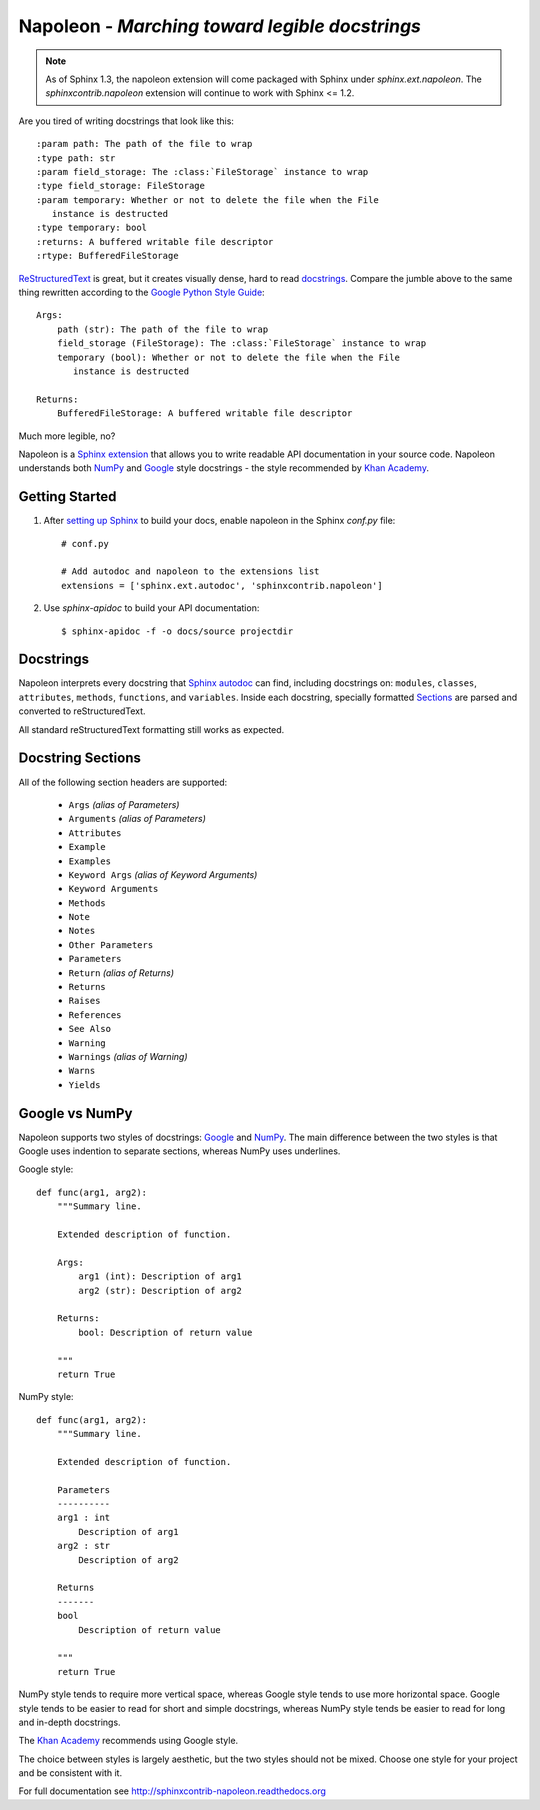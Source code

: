 Napoleon - *Marching toward legible docstrings*
===============================================

.. note:: As of Sphinx 1.3, the napoleon extension will come packaged with
   Sphinx under `sphinx.ext.napoleon`. The `sphinxcontrib.napoleon` extension
   will continue to work with Sphinx <= 1.2.

Are you tired of writing docstrings that look like this::

    :param path: The path of the file to wrap
    :type path: str
    :param field_storage: The :class:`FileStorage` instance to wrap
    :type field_storage: FileStorage
    :param temporary: Whether or not to delete the file when the File
       instance is destructed
    :type temporary: bool
    :returns: A buffered writable file descriptor
    :rtype: BufferedFileStorage

`ReStructuredText`_ is great, but it creates visually dense, hard to read
`docstrings`_. Compare the jumble above to the same thing rewritten
according to the `Google Python Style Guide`_::

    Args:
        path (str): The path of the file to wrap
        field_storage (FileStorage): The :class:`FileStorage` instance to wrap
        temporary (bool): Whether or not to delete the file when the File
           instance is destructed

    Returns:
        BufferedFileStorage: A buffered writable file descriptor

Much more legible, no?

Napoleon is a `Sphinx extension`_ that allows you to write readable API
documentation in your source code. Napoleon understands both `NumPy`_ and
`Google`_ style docstrings - the style recommended by `Khan Academy`_.

.. _ReStructuredText: http://docutils.sourceforge.net/rst.html
.. _docstrings: http://www.python.org/dev/peps/pep-0287/
.. _Google Python Style Guide:
   http://google-styleguide.googlecode.com/svn/trunk/pyguide.html
.. _Sphinx extension: http://sphinx-doc.org/extensions.html
.. _Google:
   http://google-styleguide.googlecode.com/svn/trunk/pyguide.html#Comments
.. _NumPy:
   https://github.com/numpy/numpy/blob/master/doc/HOWTO_DOCUMENT.rst.txt
.. _Khan Academy:
   https://sites.google.com/a/khanacademy.org/forge/for-developers/styleguide/python#TOC-Docstrings

Getting Started
---------------

1. After `setting up Sphinx`_ to build your docs, enable napoleon in the
   Sphinx `conf.py` file::

       # conf.py

       # Add autodoc and napoleon to the extensions list
       extensions = ['sphinx.ext.autodoc', 'sphinxcontrib.napoleon']

2. Use `sphinx-apidoc` to build your API documentation::

       $ sphinx-apidoc -f -o docs/source projectdir

.. _setting up Sphinx: http://sphinx-doc.org/tutorial.html

Docstrings
----------

Napoleon interprets every docstring that `Sphinx autodoc`_ can find,
including docstrings on: ``modules``, ``classes``, ``attributes``,
``methods``, ``functions``, and ``variables``. Inside each docstring,
specially formatted `Sections`_ are parsed and converted to
reStructuredText.

All standard reStructuredText formatting still works as expected.

.. _Sphinx autodoc: http://sphinx-doc.org/ext/autodoc.html


.. _Sections:

Docstring Sections
------------------

All of the following section headers are supported:

    * ``Args`` *(alias of Parameters)*
    * ``Arguments`` *(alias of Parameters)*
    * ``Attributes``
    * ``Example``
    * ``Examples``
    * ``Keyword Args`` *(alias of Keyword Arguments)*
    * ``Keyword Arguments``
    * ``Methods``
    * ``Note``
    * ``Notes``
    * ``Other Parameters``
    * ``Parameters``
    * ``Return`` *(alias of Returns)*
    * ``Returns``
    * ``Raises``
    * ``References``
    * ``See Also``
    * ``Warning``
    * ``Warnings`` *(alias of Warning)*
    * ``Warns``
    * ``Yields``

Google vs NumPy
---------------

Napoleon supports two styles of docstrings: `Google`_ and `NumPy`_. The
main difference between the two styles is that Google uses indention to
separate sections, whereas NumPy uses underlines.

Google style::

    def func(arg1, arg2):
        """Summary line.

        Extended description of function.

        Args:
            arg1 (int): Description of arg1
            arg2 (str): Description of arg2

        Returns:
            bool: Description of return value

        """
        return True

NumPy style::

    def func(arg1, arg2):
        """Summary line.

        Extended description of function.

        Parameters
        ----------
        arg1 : int
            Description of arg1
        arg2 : str
            Description of arg2

        Returns
        -------
        bool
            Description of return value

        """
        return True

NumPy style tends to require more vertical space, whereas Google style
tends to use more horizontal space. Google style tends to be easier to
read for short and simple docstrings, whereas NumPy style tends be easier
to read for long and in-depth docstrings.

The `Khan Academy`_ recommends using Google style.

The choice between styles is largely aesthetic, but the two styles should
not be mixed. Choose one style for your project and be consistent with it.


For full documentation see http://sphinxcontrib-napoleon.readthedocs.org
